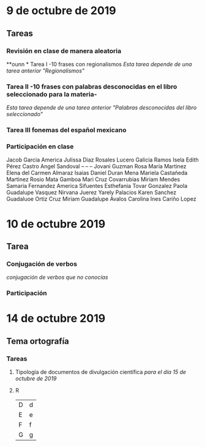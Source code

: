 # Día Miercoles 08 de octubre de 2019 
# Clase Ortografía   

* 9 de octubre de 2019  
** Tareas 
*** Revisión en clase de manera aleatoria
**ounn * Tarea I -10 frases con regionalismos
    /Esta tarea depende de una tarea anterior "Regionalismos"/
*** Tarea II -10 frases con palabras desconocidas en el libro seleccionado para la materia-
    /Esta tarea depende de una tarea anterior "Palabras desconocidas del libro seleccionado"/  
*** Tarea III fonemas del español mexicano
*** Participación en clase   
   Jacob Garcia
   America Julissa Diaz Rosales
   Lucero Galicia Ramos
   Isela Edith Pérez Castro
   Angel Sandoval -- -- --
   Jovani Guzman
   Rosa María Martinez 
   Elena del Carmen Almaraz 
   Isaias Daniel Duran Mena
   Mariela Castañeda Martinez 
   Rosio Mata Gamboa 
   Mari Cruz Covarrubias 
   Miriam Mendes 
   Samaria Fernandez 
   America Sifuentes 
   Esthefania Tovar Gonzalez 
   Paola Guadalupe Vasquez 
   Nirvana Juerez 
   Yarely Palacios
   Karen Sanchez
   Guadaluoe Ortiz Cruz 
   Miriam Guadalupe Avalos 
   Carolina Ines Cariño Lopez 



* 10 de octubre 2019

** Tarea
*** Conjugación de verbos
   /conjugación de verbos que no conocías/
   
*** Participación 



* 14 de octubre 2019 
** Tema ortografía 
   
*** Tareas 
**** Tipología de documentos de divulgación científica /para el día 15 de octubre de 2019/
**** R
| D | d |
| E | e |
| F | f |
| G | g |


